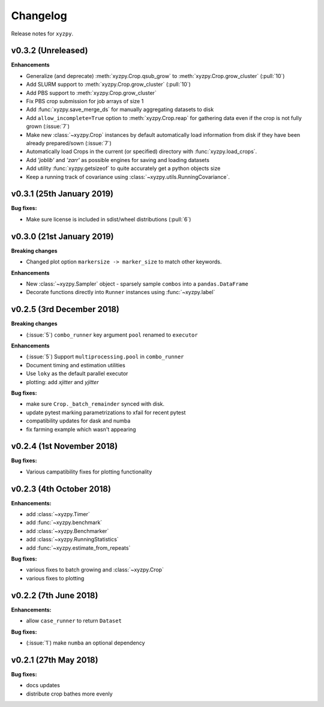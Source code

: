 Changelog
=========

Release notes for ``xyzpy``.


.. _whats-new.0.3.2:

v0.3.2 (Unreleased)
--------------------------

**Enhancements**

- Generalize (and deprecate) :meth:`xyzpy.Crop.qsub_grow` to :meth:`xyzpy.Crop.grow_cluster` (:pull:`10`)
- Add SLURM support to :meth:`xyzpy.Crop.grow_cluster` (:pull:`10`)
- Add PBS support to :meth:`xyzpy.Crop.grow_cluster`
- Fix PBS crop submission for job arrays of size 1
- Add :func:`xyzpy.save_merge_ds` for manually aggregating datasets to disk
- Add ``allow_incomplete=True`` option to :meth:`xyzpy.Crop.reap` for gathering data even if the crop is not fully grown (:issue:`7`)
- Make new :class:`~xyzpy.Crop` instances by default automatically load information from disk if they have been already prepared/sown (:issue:`7`)
- Automatically load Crops in the current (or specified) directory with :func:`xyzpy.load_crops`.
- Add `'joblib'` and `'zarr'` as possible engines for saving and loading datasets
- Add utility :func:`xyzpy.getsizeof` to quite accurately get a python objects size
- Keep a running track of covariance using :class:`~xyzpy.utils.RunningCovariance`.


.. _whats-new.0.3.1:

v0.3.1 (25th January 2019)
--------------------------

**Bug fixes:**

- Make sure license is included in sdist/wheel distributions (:pull:`6`)


.. _whats-new.0.3.0:

v0.3.0 (21st January 2019)
--------------------------

**Breaking changes**

- Changed plot option ``markersize -> marker_size`` to match other keywords.

**Enhancements**

- New :class:`~xyzpy.Sampler` object - sparsely sample ``combos`` into a ``pandas.DataFrame``
- Decorate functions directly into ``Runner`` instances using :func:`~xyzpy.label`


.. _whats-new.0.2.5:

v0.2.5 (3rd December 2018)
--------------------------

**Breaking changes**

- (:issue:`5`) ``combo_runner`` key argument ``pool`` renamed to ``executor``

**Enhancements**

- (:issue:`5`) Support ``multiprocessing.pool`` in ``combo_runner``
- Document timing and estimation utilities
- Use ``loky`` as the default parallel executor
- plotting: add `xjitter` and `yjitter`

**Bug fixes:**

- make sure ``Crop._batch_remainder`` synced with disk.
- update pytest marking parametrizations to xfail for recent pytest
- compatibility updates for dask and numba
- fix farming example which wasn't appearing



.. _whats-new.0.2.4:

v0.2.4 (1st November 2018)
--------------------------

**Bug fixes:**

- Various campatibility fixes for plotting functionality



.. _whats-new.0.2.3:

v0.2.3 (4th October 2018)
-------------------------

**Enhancements:**

- add :class:`~xyzpy.Timer`
- add :func:`~xyzpy.benchmark`
- add :class:`~xyzpy.Benchmarker`
- add :class:`~xyzpy.RunningStatistics`
- add :func:`~xyzpy.estimate_from_repeats`

**Bug fixes:**

- various fixes to batch growing and :class:`~xyzpy.Crop`
- various fixes to plotting



.. _whats-new.0.2.2:

v0.2.2 (7th June 2018)
----------------------

**Enhancements:**

- allow ``case_runner`` to return ``Dataset``

**Bug fixes:**

- (:issue:`1`) make ``numba`` an optional dependency




.. _whats-new.0.2.1:

v0.2.1 (27th May 2018)
----------------------

**Bug fixes:**

- docs updates
- distribute crop bathes more evenly
